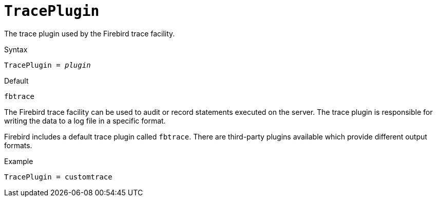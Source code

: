 [#fbconf-trace-plugin]
= `TracePlugin`

The trace plugin used by the Firebird trace facility.

.Syntax
[listings,subs=+quotes]
----
TracePlugin = _plugin_
----

.Default
`fbtrace`

The Firebird trace facility can be used to audit or record statements executed on the server.
The trace plugin is responsible for writing the data to a log file in a specific format.

Firebird includes a default trace plugin called `fbtrace`.
There are third-party plugins available which provide different output formats.

.Example
[listing]
----
TracePlugin = customtrace
----
